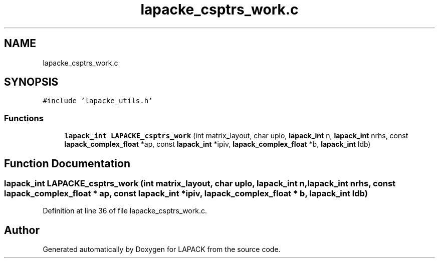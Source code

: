 .TH "lapacke_csptrs_work.c" 3 "Tue Nov 14 2017" "Version 3.8.0" "LAPACK" \" -*- nroff -*-
.ad l
.nh
.SH NAME
lapacke_csptrs_work.c
.SH SYNOPSIS
.br
.PP
\fC#include 'lapacke_utils\&.h'\fP
.br

.SS "Functions"

.in +1c
.ti -1c
.RI "\fBlapack_int\fP \fBLAPACKE_csptrs_work\fP (int matrix_layout, char uplo, \fBlapack_int\fP n, \fBlapack_int\fP nrhs, const \fBlapack_complex_float\fP *ap, const \fBlapack_int\fP *ipiv, \fBlapack_complex_float\fP *b, \fBlapack_int\fP ldb)"
.br
.in -1c
.SH "Function Documentation"
.PP 
.SS "\fBlapack_int\fP LAPACKE_csptrs_work (int matrix_layout, char uplo, \fBlapack_int\fP n, \fBlapack_int\fP nrhs, const \fBlapack_complex_float\fP * ap, const \fBlapack_int\fP * ipiv, \fBlapack_complex_float\fP * b, \fBlapack_int\fP ldb)"

.PP
Definition at line 36 of file lapacke_csptrs_work\&.c\&.
.SH "Author"
.PP 
Generated automatically by Doxygen for LAPACK from the source code\&.
